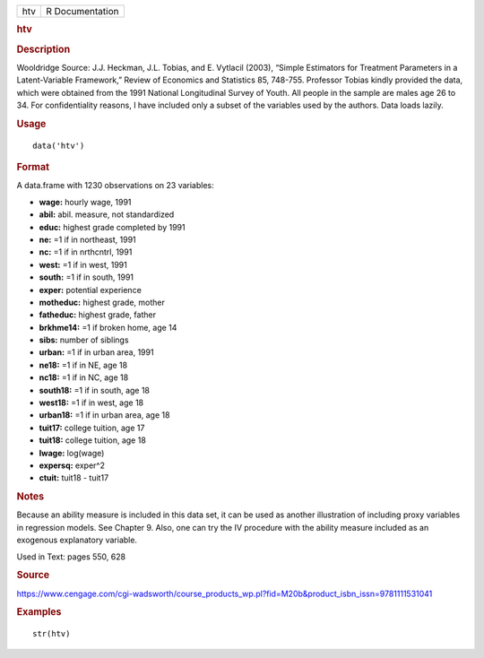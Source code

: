 .. container::

   .. container::

      === ===============
      htv R Documentation
      === ===============

      .. rubric:: htv
         :name: htv

      .. rubric:: Description
         :name: description

      Wooldridge Source: J.J. Heckman, J.L. Tobias, and E. Vytlacil
      (2003), “Simple Estimators for Treatment Parameters in a
      Latent-Variable Framework,” Review of Economics and Statistics 85,
      748-755. Professor Tobias kindly provided the data, which were
      obtained from the 1991 National Longitudinal Survey of Youth. All
      people in the sample are males age 26 to 34. For confidentiality
      reasons, I have included only a subset of the variables used by
      the authors. Data loads lazily.

      .. rubric:: Usage
         :name: usage

      ::

         data('htv')

      .. rubric:: Format
         :name: format

      A data.frame with 1230 observations on 23 variables:

      -  **wage:** hourly wage, 1991

      -  **abil:** abil. measure, not standardized

      -  **educ:** highest grade completed by 1991

      -  **ne:** =1 if in northeast, 1991

      -  **nc:** =1 if in nrthcntrl, 1991

      -  **west:** =1 if in west, 1991

      -  **south:** =1 if in south, 1991

      -  **exper:** potential experience

      -  **motheduc:** highest grade, mother

      -  **fatheduc:** highest grade, father

      -  **brkhme14:** =1 if broken home, age 14

      -  **sibs:** number of siblings

      -  **urban:** =1 if in urban area, 1991

      -  **ne18:** =1 if in NE, age 18

      -  **nc18:** =1 if in NC, age 18

      -  **south18:** =1 if in south, age 18

      -  **west18:** =1 if in west, age 18

      -  **urban18:** =1 if in urban area, age 18

      -  **tuit17:** college tuition, age 17

      -  **tuit18:** college tuition, age 18

      -  **lwage:** log(wage)

      -  **expersq:** exper^2

      -  **ctuit:** tuit18 - tuit17

      .. rubric:: Notes
         :name: notes

      Because an ability measure is included in this data set, it can be
      used as another illustration of including proxy variables in
      regression models. See Chapter 9. Also, one can try the IV
      procedure with the ability measure included as an exogenous
      explanatory variable.

      Used in Text: pages 550, 628

      .. rubric:: Source
         :name: source

      https://www.cengage.com/cgi-wadsworth/course_products_wp.pl?fid=M20b&product_isbn_issn=9781111531041

      .. rubric:: Examples
         :name: examples

      ::

          str(htv)
